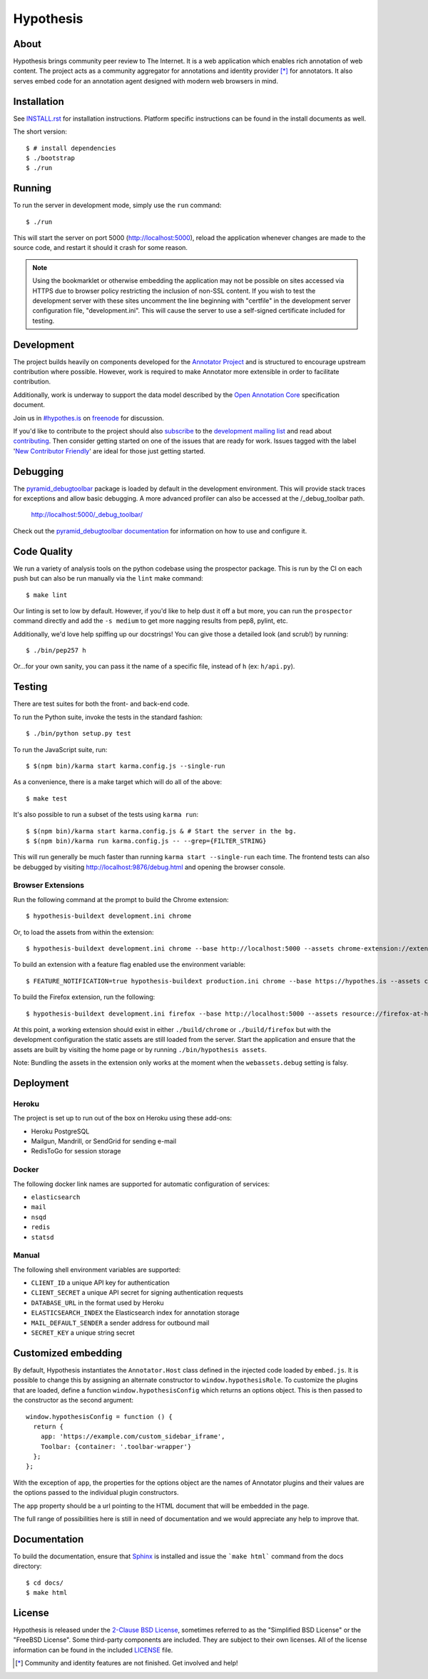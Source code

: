 Hypothesis
==========

.. image:: https://travis-ci.org/hypothesis/h.svg?branch=master
   :target: https://travis-ci.org/hypothesis/h
   :alt: Build Status

About
-----

Hypothesis brings community peer review to The Internet. It is a web
application which enables rich annotation of web content. The project acts as
a community aggregator for annotations and identity provider [*]_ for
annotators. It also serves embed code for an annotation agent designed with
modern web browsers in mind.

Installation
------------

See `<INSTALL.rst>`_ for installation instructions. Platform specific
instructions can be found in the install documents as well.

The short version::

    $ # install dependencies
    $ ./bootstrap
    $ ./run


Running
-------

To run the server in development mode, simply use the ``run`` command::

    $ ./run

This will start the server on port 5000 (http://localhost:5000),
reload the application whenever changes are made to the source code, and
restart it should it crash for some reason.

.. note::
    Using the bookmarklet or otherwise embedding the application may not
    be possible on sites accessed via HTTPS due to browser policy restricting
    the inclusion of non-SSL content. If you wish to test the development server
    with these sites uncomment the line beginning with "certfile" in the
    development server configuration file, "development.ini". This will cause
    the server to use a self-signed certificate included for testing.

Development
-----------

The project builds heavily on components developed for the `Annotator Project`_
and is structured to encourage upstream contribution where possible. However,
work is required to make Annotator more extensible in order to facilitate
contribution.

Additionally, work is underway to support the data model described by the
`Open Annotation Core`_ specification document.

Join us in `#hypothes.is`_ on freenode_ for discussion.

If you'd like to contribute to the project should also `subscribe`_ to the
`development mailing list`_ and read about `contributing`_. Then consider getting
started on one of the issues that are ready for work. Issues tagged with the
label '`New Contributor Friendly`_' are ideal for those just getting started.

Debugging
---------

The `pyramid_debugtoolbar`_ package is loaded by default in the development
environment.  This will provide stack traces for exceptions and allow basic
debugging. A more advanced profiler can also be accessed at the /_debug_toolbar
path.

    http://localhost:5000/_debug_toolbar/

Check out the `pyramid_debugtoolbar documentation`_ for information on how to
use and configure it.

Code Quality
------------

We run a variety of analysis tools on the python codebase using the prospector
package. This is run by the CI on each push but can also be run manually
via the ``lint`` make command::

    $ make lint

Our linting is set to low by default. However, if you'd like to help dust it
off a but more, you can run the ``prospector`` command directly and add the
``-s medium`` to get more nagging results from pep8, pylint, etc.

Additionally, we'd love help spiffing up our docstrings! You can give those a
detailed look (and scrub!) by running::

    $ ./bin/pep257 h

Or...for your own sanity, you can pass it the name of a specific file, instead
of ``h`` (ex: ``h/api.py``).

Testing
-------

There are test suites for both the front- and back-end code.

To run the Python suite, invoke the tests in the standard fashion::

    $ ./bin/python setup.py test

To run the JavaScript suite, run::

    $ $(npm bin)/karma start karma.config.js --single-run

As a convenience, there is a make target which will do all of the above::

    $ make test

It's also possible to run a subset of the tests using ``karma run``::

    $ $(npm bin)/karma start karma.config.js & # Start the server in the bg.
    $ $(npm bin)/karma run karma.config.js -- --grep={FILTER_STRING}

This will run generally be much faster than running ``karma start --single-run``
each time. The frontend tests can also be debugged by visiting
http://localhost:9876/debug.html and opening the browser console.

Browser Extensions
^^^^^^^^^^^^^^^^^^
Run the following command at the prompt to build the Chrome extension::

    $ hypothesis-buildext development.ini chrome

Or, to load the assets from within the extension::

    $ hypothesis-buildext development.ini chrome --base http://localhost:5000 --assets chrome-extension://extensionid/public

To build an extension with a feature flag enabled use the environment variable::

    $ FEATURE_NOTIFICATION=true hypothesis-buildext production.ini chrome --base https://hypothes.is --assets chrome-extension://extensionid/public

To build the Firefox extension, run the following::

    $ hypothesis-buildext development.ini firefox --base http://localhost:5000 --assets resource://firefox-at-hypothes-dot-is/hypothesis/data

At this point, a working extension should exist in either ``./build/chrome``
or ``./build/firefox`` but with the development configuration the static assets
are still loaded from the server. Start the application and ensure that the
assets are built by visiting the home page or by running
``./bin/hypothesis assets``.

Note: Bundling the assets in the extension only works at the moment when the
``webassets.debug`` setting is falsy.

Deployment
----------

Heroku
^^^^^^

The project is set up to run out of the box on Heroku using these add-ons:

- Heroku PostgreSQL
- Mailgun, Mandrill, or SendGrid for sending e-mail
- RedisToGo for session storage

Docker
^^^^^^

The following docker link names are supported for automatic configuration of
services:

- ``elasticsearch``
- ``mail``
- ``nsqd``
- ``redis``
- ``statsd``

Manual
^^^^^^

The following shell environment variables are supported:

- ``CLIENT_ID`` a unique API key for authentication
- ``CLIENT_SECRET`` a unique API secret for signing authentication requests
- ``DATABASE_URL`` in the format used by Heroku
- ``ELASTICSEARCH_INDEX`` the Elasticsearch index for annotation storage
- ``MAIL_DEFAULT_SENDER`` a sender address for outbound mail
- ``SECRET_KEY`` a unique string secret

Customized embedding
--------------------

By default, Hypothesis instantiates the ``Annotator.Host`` class defined in
the injected code loaded by ``embed.js``. It is possible to change this by
assigning an alternate constructor to ``window.hypothesisRole``. To customize
the plugins that are loaded, define a function ``window.hypothesisConfig`` which
returns an options object. This is then passed to the constructor as the
second argument::

    window.hypothesisConfig = function () {
      return {
        app: 'https://example.com/custom_sidebar_iframe',
        Toolbar: {container: '.toolbar-wrapper'}
      };
    };

With the exception of ``app``, the properties for the options object are the
names of Annotator plugins and their values are the options passed to the
individual plugin constructors.

The ``app`` property should be a url pointing to the HTML document that will be
embedded in the page.

The full range of possibilities here is still in need of documentation and we
would appreciate any help to improve that.


Documentation
--------------------------

To build the documentation, ensure that Sphinx_ is installed and issue the
```make html``` command from the docs directory::

    $ cd docs/
    $ make html

License
-------

Hypothesis is released under the `2-Clause BSD License`_, sometimes referred
to as the "Simplified BSD License" or the "FreeBSD License". Some third-party
components are included. They are subject to their own licenses. All of the
license information can be found in the included `<LICENSE>`_ file.

.. [*] Community and identity features are not finished. Get involved and help!
.. _Open Annotation Core: http://openannotation.org/spec/core/
.. _project wiki: https://github.com/hypothesis/h/wiki
.. _#hypothes.is: http://webchat.freenode.net/?channels=hypothes.is
.. _freenode: http://freenode.net/
.. _subscribe: mailto:dev+subscribe@list.hypothes.is
.. _development mailing list: http://list.hypothes.is/archive/
.. _New Contributor Friendly: https://github.com/hypothesis/h/issues?q=is%3Aopen+is%3Aissue+label%3A%22New+Contributor+Friendly%22
.. _contributing: CONTRIBUTING.rst
.. _Annotator project: http://okfnlabs.org/projects/annotator/
.. _Open Knowledge Foundation: http://okfn.org/
.. _2-Clause BSD License: http://www.opensource.org/licenses/BSD-2-Clause
.. _pyramid_debugtoolbar: https://github.com/Pylons/pyramid_debugtoolbar
.. _pyramid_debugtoolbar documentation: http://docs.pylonsproject.org/projects/pyramid-debugtoolbar/en/latest/
.. _Sphinx: http://sphinx-doc.org/

